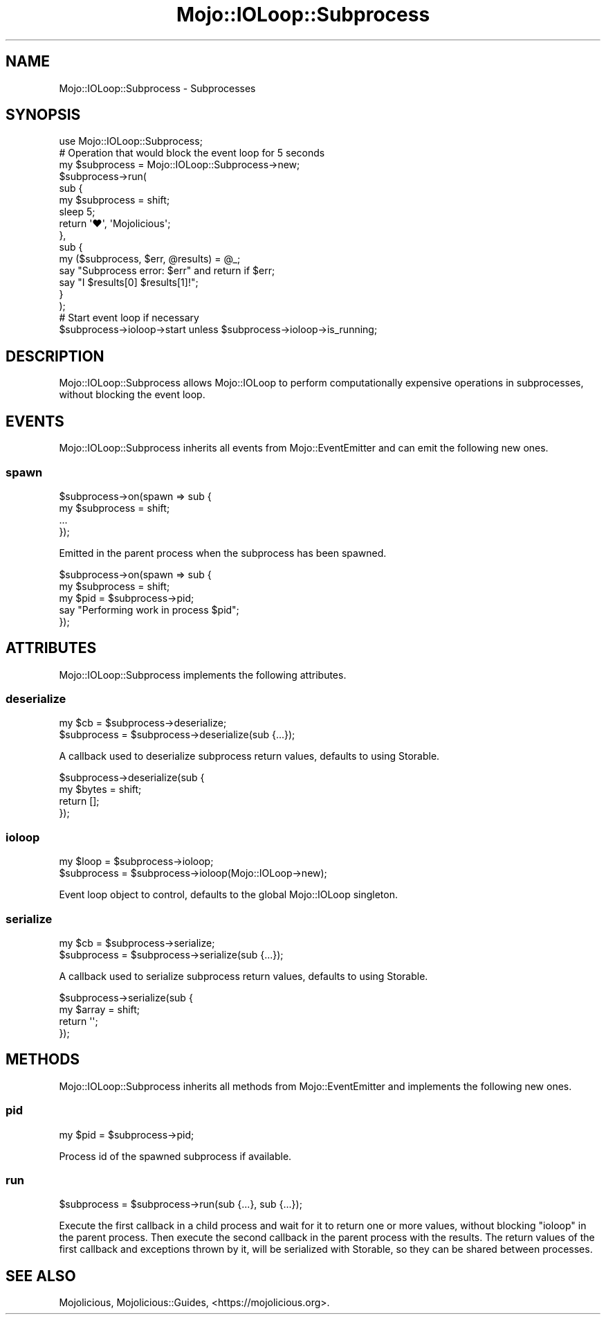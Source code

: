 .\" Automatically generated by Pod::Man 4.10 (Pod::Simple 3.35)
.\"
.\" Standard preamble:
.\" ========================================================================
.de Sp \" Vertical space (when we can't use .PP)
.if t .sp .5v
.if n .sp
..
.de Vb \" Begin verbatim text
.ft CW
.nf
.ne \\$1
..
.de Ve \" End verbatim text
.ft R
.fi
..
.\" Set up some character translations and predefined strings.  \*(-- will
.\" give an unbreakable dash, \*(PI will give pi, \*(L" will give a left
.\" double quote, and \*(R" will give a right double quote.  \*(C+ will
.\" give a nicer C++.  Capital omega is used to do unbreakable dashes and
.\" therefore won't be available.  \*(C` and \*(C' expand to `' in nroff,
.\" nothing in troff, for use with C<>.
.tr \(*W-
.ds C+ C\v'-.1v'\h'-1p'\s-2+\h'-1p'+\s0\v'.1v'\h'-1p'
.ie n \{\
.    ds -- \(*W-
.    ds PI pi
.    if (\n(.H=4u)&(1m=24u) .ds -- \(*W\h'-12u'\(*W\h'-12u'-\" diablo 10 pitch
.    if (\n(.H=4u)&(1m=20u) .ds -- \(*W\h'-12u'\(*W\h'-8u'-\"  diablo 12 pitch
.    ds L" ""
.    ds R" ""
.    ds C` ""
.    ds C' ""
'br\}
.el\{\
.    ds -- \|\(em\|
.    ds PI \(*p
.    ds L" ``
.    ds R" ''
.    ds C`
.    ds C'
'br\}
.\"
.\" Escape single quotes in literal strings from groff's Unicode transform.
.ie \n(.g .ds Aq \(aq
.el       .ds Aq '
.\"
.\" If the F register is >0, we'll generate index entries on stderr for
.\" titles (.TH), headers (.SH), subsections (.SS), items (.Ip), and index
.\" entries marked with X<> in POD.  Of course, you'll have to process the
.\" output yourself in some meaningful fashion.
.\"
.\" Avoid warning from groff about undefined register 'F'.
.de IX
..
.nr rF 0
.if \n(.g .if rF .nr rF 1
.if (\n(rF:(\n(.g==0)) \{\
.    if \nF \{\
.        de IX
.        tm Index:\\$1\t\\n%\t"\\$2"
..
.        if !\nF==2 \{\
.            nr % 0
.            nr F 2
.        \}
.    \}
.\}
.rr rF
.\" ========================================================================
.\"
.IX Title "Mojo::IOLoop::Subprocess 3pm"
.TH Mojo::IOLoop::Subprocess 3pm "2018-07-02" "perl v5.28.1" "User Contributed Perl Documentation"
.\" For nroff, turn off justification.  Always turn off hyphenation; it makes
.\" way too many mistakes in technical documents.
.if n .ad l
.nh
.SH "NAME"
Mojo::IOLoop::Subprocess \- Subprocesses
.SH "SYNOPSIS"
.IX Header "SYNOPSIS"
.Vb 1
\&  use Mojo::IOLoop::Subprocess;
\&
\&  # Operation that would block the event loop for 5 seconds
\&  my $subprocess = Mojo::IOLoop::Subprocess\->new;
\&  $subprocess\->run(
\&    sub {
\&      my $subprocess = shift;
\&      sleep 5;
\&      return \*(Aq♥\*(Aq, \*(AqMojolicious\*(Aq;
\&    },
\&    sub {
\&      my ($subprocess, $err, @results) = @_;
\&      say "Subprocess error: $err" and return if $err;
\&      say "I $results[0] $results[1]!";
\&    }
\&  );
\&
\&  # Start event loop if necessary
\&  $subprocess\->ioloop\->start unless $subprocess\->ioloop\->is_running;
.Ve
.SH "DESCRIPTION"
.IX Header "DESCRIPTION"
Mojo::IOLoop::Subprocess allows Mojo::IOLoop to perform computationally
expensive operations in subprocesses, without blocking the event loop.
.SH "EVENTS"
.IX Header "EVENTS"
Mojo::IOLoop::Subprocess inherits all events from Mojo::EventEmitter and
can emit the following new ones.
.SS "spawn"
.IX Subsection "spawn"
.Vb 4
\&  $subprocess\->on(spawn => sub {
\&    my $subprocess = shift;
\&    ...
\&  });
.Ve
.PP
Emitted in the parent process when the subprocess has been spawned.
.PP
.Vb 5
\&  $subprocess\->on(spawn => sub {
\&    my $subprocess = shift;
\&    my $pid = $subprocess\->pid;
\&    say "Performing work in process $pid";
\&  });
.Ve
.SH "ATTRIBUTES"
.IX Header "ATTRIBUTES"
Mojo::IOLoop::Subprocess implements the following attributes.
.SS "deserialize"
.IX Subsection "deserialize"
.Vb 2
\&  my $cb      = $subprocess\->deserialize;
\&  $subprocess = $subprocess\->deserialize(sub {...});
.Ve
.PP
A callback used to deserialize subprocess return values, defaults to using
Storable.
.PP
.Vb 4
\&  $subprocess\->deserialize(sub {
\&    my $bytes = shift;
\&    return [];
\&  });
.Ve
.SS "ioloop"
.IX Subsection "ioloop"
.Vb 2
\&  my $loop    = $subprocess\->ioloop;
\&  $subprocess = $subprocess\->ioloop(Mojo::IOLoop\->new);
.Ve
.PP
Event loop object to control, defaults to the global Mojo::IOLoop singleton.
.SS "serialize"
.IX Subsection "serialize"
.Vb 2
\&  my $cb      = $subprocess\->serialize;
\&  $subprocess = $subprocess\->serialize(sub {...});
.Ve
.PP
A callback used to serialize subprocess return values, defaults to using
Storable.
.PP
.Vb 4
\&  $subprocess\->serialize(sub {
\&    my $array = shift;
\&    return \*(Aq\*(Aq;
\&  });
.Ve
.SH "METHODS"
.IX Header "METHODS"
Mojo::IOLoop::Subprocess inherits all methods from Mojo::EventEmitter and
implements the following new ones.
.SS "pid"
.IX Subsection "pid"
.Vb 1
\&  my $pid = $subprocess\->pid;
.Ve
.PP
Process id of the spawned subprocess if available.
.SS "run"
.IX Subsection "run"
.Vb 1
\&  $subprocess = $subprocess\->run(sub {...}, sub {...});
.Ve
.PP
Execute the first callback in a child process and wait for it to return one or
more values, without blocking \*(L"ioloop\*(R" in the parent process. Then execute
the second callback in the parent process with the results. The return values of
the first callback and exceptions thrown by it, will be serialized with
Storable, so they can be shared between processes.
.SH "SEE ALSO"
.IX Header "SEE ALSO"
Mojolicious, Mojolicious::Guides, <https://mojolicious.org>.
